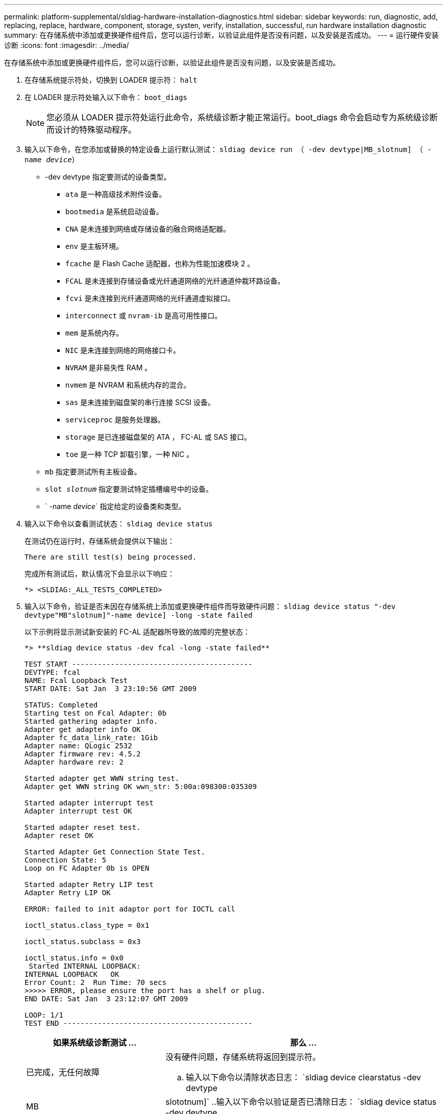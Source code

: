---
permalink: platform-supplemental/sldiag-hardware-installation-diagnostics.html 
sidebar: sidebar 
keywords: run, diagnostic, add, replacing, replace, hardware, component, storage, systen, verify, installation, successful, run hardware installation diagnostic 
summary: 在存储系统中添加或更换硬件组件后，您可以运行诊断，以验证此组件是否没有问题，以及安装是否成功。 
---
= 运行硬件安装诊断
:icons: font
:imagesdir: ../media/


[role="lead"]
在存储系统中添加或更换硬件组件后，您可以运行诊断，以验证此组件是否没有问题，以及安装是否成功。

. 在存储系统提示符处，切换到 LOADER 提示符： `halt`
. 在 LOADER 提示符处输入以下命令： `boot_diags`
+

NOTE: 您必须从 LOADER 提示符处运行此命令，系统级诊断才能正常运行。boot_diags 命令会启动专为系统级诊断而设计的特殊驱动程序。

. 输入以下命令，在您添加或替换的特定设备上运行默认测试： `sldiag device run （ -dev devtype|MB_slotnum] （ -name _device_）`
+
** -dev devtype 指定要测试的设备类型。
+
*** `ata` 是一种高级技术附件设备。
*** `bootmedia` 是系统启动设备。
*** `CNA` 是未连接到网络或存储设备的融合网络适配器。
*** `env` 是主板环境。
*** `fcache` 是 Flash Cache 适配器，也称为性能加速模块 2 。
*** `FCAL` 是未连接到存储设备或光纤通道网络的光纤通道仲裁环路设备。
*** `fcvi` 是未连接到光纤通道网络的光纤通道虚拟接口。
*** `interconnect` 或 `nvram-ib` 是高可用性接口。
*** `mem` 是系统内存。
*** `NIC` 是未连接到网络的网络接口卡。
*** `NVRAM` 是非易失性 RAM 。
*** `nvmem` 是 NVRAM 和系统内存的混合。
*** `sas` 是未连接到磁盘架的串行连接 SCSI 设备。
*** `serviceproc` 是服务处理器。
*** `storage` 是已连接磁盘架的 ATA ， FC-AL 或 SAS 接口。
*** `toe` 是一种 TCP 卸载引擎，一种 NIC 。


** `mb` 指定要测试所有主板设备。
** `slot _slotnum_` 指定要测试特定插槽编号中的设备。
** ` -name _device_` 指定给定的设备类和类型。


. 输入以下命令以查看测试状态： `sldiag device status`
+
在测试仍在运行时，存储系统会提供以下输出：

+
[listing]
----
There are still test(s) being processed.
----
+
完成所有测试后，默认情况下会显示以下响应：

+
[listing]
----
*> <SLDIAG:_ALL_TESTS_COMPLETED>
----
. 输入以下命令，验证是否未因在存储系统上添加或更换硬件组件而导致硬件问题： `sldiag device status "-dev devtype"MB"slotnum]"-name device] -long -state failed`
+
以下示例将显示测试新安装的 FC-AL 适配器所导致的故障的完整状态：

+
[listing]
----

*> **sldiag device status -dev fcal -long -state failed**

TEST START ------------------------------------------
DEVTYPE: fcal
NAME: Fcal Loopback Test
START DATE: Sat Jan  3 23:10:56 GMT 2009

STATUS: Completed
Starting test on Fcal Adapter: 0b
Started gathering adapter info.
Adapter get adapter info OK
Adapter fc_data_link_rate: 1Gib
Adapter name: QLogic 2532
Adapter firmware rev: 4.5.2
Adapter hardware rev: 2

Started adapter get WWN string test.
Adapter get WWN string OK wwn_str: 5:00a:098300:035309

Started adapter interrupt test
Adapter interrupt test OK

Started adapter reset test.
Adapter reset OK

Started Adapter Get Connection State Test.
Connection State: 5
Loop on FC Adapter 0b is OPEN

Started adapter Retry LIP test
Adapter Retry LIP OK

ERROR: failed to init adaptor port for IOCTL call

ioctl_status.class_type = 0x1

ioctl_status.subclass = 0x3

ioctl_status.info = 0x0
 Started INTERNAL LOOPBACK:
INTERNAL LOOPBACK   OK
Error Count: 2  Run Time: 70 secs
>>>>> ERROR, please ensure the port has a shelf or plug.
END DATE: Sat Jan  3 23:12:07 GMT 2009

LOOP: 1/1
TEST END --------------------------------------------
----
+
[cols="1,2"]
|===
| 如果系统级诊断测试 ... | 那么 ... 


 a| 
已完成，无任何故障
 a| 
没有硬件问题，存储系统将返回到提示符。

.. 输入以下命令以清除状态日志： `sldiag device clearstatus -dev devtype




| MB | slototnum]` ..输入以下命令以验证是否已清除日志： `sldiag device status -dev devtype 


| MB | slototnum]` + 显示以下默认响应： + - - SLDIAG ：不存在日志消息。-- ..输入以下命令退出维护模式： `halt`在 Loader 提示符处输入以下命令以启动存储系统： `boot_ontap` 您已完成系统级诊断。 


 a| 
导致某些测试失败
 a| 
确定问题的发生原因。

.. 输入以下命令退出维护模式： `halt`
.. 执行完全关闭并断开电源。
.. 验证您是否已遵循在运行系统级诊断时确定的所有注意事项，缆线是否已牢固连接以及硬件组件是否已正确安装在存储系统中。
.. 重新连接电源并打开存储系统的电源。
.. 重复 _running hardware installation diagnostics_的 步骤 1 到 6 。


|===


如果重复上述步骤后故障仍然存在，则需要更换硬件。
